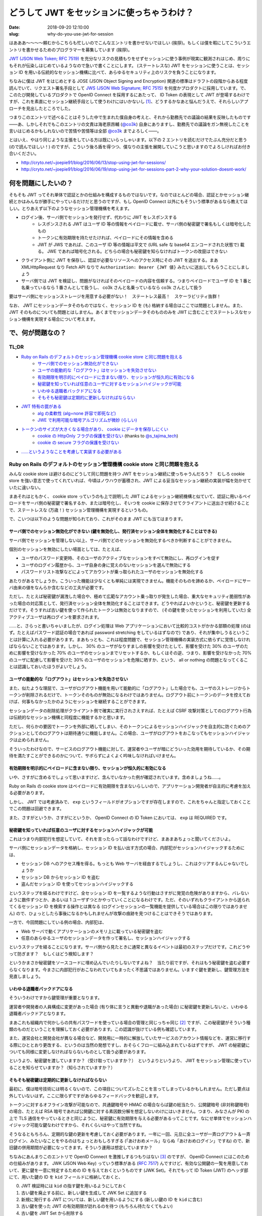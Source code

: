 ===========================================
どうして JWT をセッションに使っちゃうわけ？
===========================================

:date: 2018-09-20 12:10:00
:slug: why-do-you-use-jwt-for-session

はあああ〜〜〜〜頼むからこちらも忙しいのでこんなエントリを書かせないでほしい (挨拶)。もしくは僕を暇にしてこういうエントリを書かせるためのプログラマーを募集しています (挨拶)。

`JWT (JSON Web Token; RFC 7519) <https://tools.ietf.org/html/rfc7519>`_ を充分なリスクの見積もりをせずセッションに使う事例が現実に観測されはじめ、周りにもそれが伝染しはじめているようなので急いで書くことにします。
(ステートレスな) JWT をセッションに使うことは、セッション ID を用いる伝統的なセッション機構に比べて、あらゆるセキュリティ上のリスクを負うことになります。

ちなみに僕は JWT をはじめとする JOSE (JSON Object Signing and Encryption) 関連の標準はドラフトの段階からある程度読んでいて、リクエスト署名手段として `JWS (JSON Web Signature; RFC 7515) <https://tools.ietf.org/html/rfc7515>`_ を何度かプロダクトに採用しています。で、このたび開発しているプロダクトで OpenID Connect を採用するにあたって、 ID Token の表現として JWT が登場するわけですが、これを素直にセッション継続手段として使うわけにはいかないし [#]_、どうするかなあと悩んだうえで、それらしいアプローチを見出したところでした。

つまりこのエントリで述べることはそうした中で生まれた僕自身の考えと、それから勤務先での議論の結果を反映したものです――あ、しかしそれでもこのエントリの文責は海老原昂輔 (`@co3k <https://twitter.com/co3k>`_) 自身にありますし、勤務先での議論をガン無視したことを言いはじめるかもしれないので苦情や苦情等は全部 `@co3k <https://twitter.com/co3k>`_ までよろしく――。

とはいえ、やはり同じような主張をしている方は既にいらっしゃいます。以下の 2 エントリを読むだけでたぶん充分だと思う (ので読んでほしい！) のですが、こういう後ろ盾を得つつ、僕なりの主張を展開していこうと思いますのでよろしければお付き合いください。

* http://cryto.net/~joepie91/blog/2016/06/13/stop-using-jwt-for-sessions/
* http://cryto.net/~joepie91/blog/2016/06/19/stop-using-jwt-for-sessions-part-2-why-your-solution-doesnt-work/

何を問題にしたいの？
====================

そもそも JWT ってそれ単体で認証とかの仕組みを構成するものではないです。なのでほとんどの場合、認証とかセッション継続とかはみんなが勝手にやっているだけだと思うのですが、もし OpenID Connect 以外にもそういう標準があるなら教えてほしい。とりあえず以下のようなセッション管理機構を考えます。

* ログイン後、サーバ側でセッションを発行せず、代わりに JWT をレスポンスする
    * レスポンスされる JWT はユーザ ID 等の情報をペイロードに載せ、サーバ側の秘密鍵で署名もしくは暗号化したもの
    * トークンに有効期限を持たせたければ、ペイロードにその情報を含める
    * JWT が JWS であれば、このユーザ ID 等の情報は平文で (URL safe な base64 エンコードされた状態で) 載る。 JWE であれば暗号化される。どちらの場合も秘密鍵を知らなければトークンの改竄はできない
* クライアント側に JWT を保存し、認証が必要なリソースへのアクセス時にその JWT を送出する。まあ XMLHttpRequest なり Fetch API なりで ``Authorization: Bearer {JWT 値}`` みたいに送出してもらうことにしましょう
* サーバ側では JWT を検証し、問題がなければそのペイロードの内容を信頼する。つまりペイロードでユーザ ID を 1 番と名乗っているなら 1 番さんとして扱うし、 co3k さんと名乗っているなら co3k さんとして扱う

要はサーバ側にセッションストレージを用意する必要がない！　ステートレス最高！　スケーラビリティ抜群！

なお、 JWT にセッションデータそのものではなく、セッション ID を (も) 格納する場合はここでは問題としません。また、 JWT そのものについても問題とはしません。あくまでセッションデータそのもののみを JWT に含むことでステートレスなセッション機構を実現する場合について考えます。

で、何が問題なの？
==================

TL;DR
------

* `Ruby on Rails のデフォルトのセッション管理機構 cookie store と同じ問題を抱える <#rails-cookie-store>`_
    * `サーバ側でのセッション無効化ができない <#it-cant-invalidate-session-from-server>`_
    * `ユーザの能動的な「ログアウト」はセッションを失効させない <#logout-action-doesnt-revoke-session>`_
    * `有効期限を明示的にペイロードに含まない限り、セッションが恒久的に有効になる <#you-should-include-exp-in-its-payload>`_
    * `秘密鍵を知っていれば任意のユーザに対するセッションハイジャックが可能 <#private-key-makes-you-session-hijack>`_
    * `いわゆる退職者バックドアになる <#retired-backdoor>`_
    * `そもそも秘密鍵は定期的に更新しなければならない <#you-should-update-private-key>`_
* `JWT 特有の罠がある <#jwt-pitfall>`_
    * `alg の柔軟性 (alg=none 許容で即死など) <#alg-is-too-flexible>`_
    * `JWE で利用可能な暗号アルゴリズムが微妙 (らしい) <#jwe-algorithm>`_
* `トークンのサイズが大きくなる場合があり、 cookie にデータを保存しにくい <#cannot-use-cookie>`_
    * `cookie の HttpOnly フラグの保護を受けない <#cookie-http-only>`_ (thanks to `@s_tajima_tech <https://twitter.com/s_tajima_tech>`_)
    * `cookie の secure フラグの保護を受けない <#cookie-secure-flag>`_
* `……というようなことを考慮して実装する必要がある <#you-need-to-consider-the-above-in-your-implementation>`_

.. _rails-cookie-store:

Ruby on Rails のデフォルトのセッション管理機構 cookie store と同じ問題を抱える
-------------------------------------------------------------------------------

みんな cookie store は避けるのにどうして同じ問題を持つ JWT をセッション継続に使っちゃうんだろう？　むしろ cookie store を強い意志で使ってくれていれば、今頃はノウハウが蓄積され、JWT による妥当なセッション継続の実装が幅を効かせていたに違いない。

まあそれはともかく、 cookie store っていうのも上で説明した JWT によるセッション継続機構と似ていて、認証に用いるペイロードをサーバ側の秘密鍵で署名するか、または暗号化し、そいつを cookie に保存させてクライアントに送出させ続けることで、ステートレスな (万歳！) セッション管理機構を実現するというもの。

で、こいつは以下のような問題が知られており、これがそのまま JWT にも当てはまります。

.. _it-cant-invalidate-session-from-server:

サーバ側でのセッション無効化ができない (鍵を無効化し、発行済セッション全体を無効化することはできる)
````````````````````````````````````````````````````````````````````````````````````````````````````

サーバ側でセッションを管理しない以上、サーバ側でどのセッションを無効化するべきか判断することができません。

個別のセッションを無効にしたい場面としては、たとえば、

* ユーザのパスワード変更時、そのユーザのアクティブなセッションをすべて無効にし、再ログインを促す
* ユーザのログイン履歴から、ユーザ自身の身に覚えのないセッションを選んで無効にする
* パスワードリスト攻撃などによってアカウントが乗っ取られたユーザのセッションを無効化する

あたりがあるでしょうか。こういった機能は少なくとも単純には実現できません。機能そのものを諦めるか、ペイロードにサーバ由来の値をなんらか含むなどの工夫が必要です。

ただし、たとえば秘密鍵が漏洩した場合や、極めて広範なアカウント乗っ取りが発生した場合、重大なセキュリティ脆弱性があった場合の対応策として、発行済セッション全体を無効化することはできます。どうやればよいかというと、秘密鍵を更新するだけです。そうすれば古い鍵を使って作られたトークンは無効となりますので、 (その鍵を使ったセッションを利用していた) 全アクティブユーザは再ログインを要求されます。

……と、さらっと書いちゃいましたが、ログイン処理は Web アプリケーションにおいて比較的コストがかかる部類の処理 (のはず。たとえばパスワード認証の場合であれば password stretching をしているはずなので) であり、それが集中しうるということは計算に入れる必要があります。まあもっとも、これは程度問題で、セッション管理機構の実装方式に依らずに覚悟しなければならないことではあります。しかし、 30% のユーザがなりすましの影響を受けたとして、影響を受けた 30% のユーザのために影響を受けなかった 70% のユーザのセッションまでリセットするか、もしくはその逆、つまり、影響を受けなかった 70% のユーザに配慮して影響を受けた 30% のユーザのセッションを危険に晒すか、という、 all or nothing の問題となってくることは認識しておいたほうがよいでしょう。

.. _logout-action-doesnt-revoke-session:

ユーザの能動的な「ログアウト」はセッションを失効させない
````````````````````````````````````````````````````````

また、似たような理屈で、ユーザがログアウト機能を用いて能動的に「ログアウト」した場合でも、ユーザのストレージからトークンが削除されるだけで、トークンそのものが無効になるわけではありません。ログアウト前にトークンのデータを控えておけば、何事もなかったかのようにセッションを継続することができます。

セッションデータの削除処理がクライアント側で確実に実行されさえすれば、たとえば CSRF 攻撃対策としてのログアウト行為は伝統的なセッション機構と同程度に機能するかと思います。

ただし、何らかの要因でトークンを外部に晒してしまい、そのトークンによるセッションハイジャックを自主的に防ぐためのアクションとしてのログアウトは期待通りに機能しません。この場合、ユーザがログアウトをおこなってもセッションハイジャックは止められません。

そういったわけなので、サービスのログアウト機能に対して、運営者やユーザが暗にどういった効用を期待しているか、その期待を満たすことができるのかについて、サボらずによくよく吟味しなければいけません。

.. _you-should-include-exp-in-its-payload:

有効期限を明示的にペイロードに含まない限り、セッションが恒久的に有効になる
```````````````````````````````````````````````````````````````````````````

いや、さすがに含めるでしょって思いますけど、含んでいなかった例が確認されています。含めましょうね……。

Ruby on Rails の cookie store はペイロードに有効期限を含まないらしいので、アプリケーション開発者が自主的に考慮を加える必要があります。

しかし、 JWT では考慮済みで、 ``exp`` というフィールドがオプションですが存在しますので、これをちゃんと指定しておくことでこの問題は回避できます。

また、さすがというか、さすがにというか、 OpenID Connect の ID Token においては、 ``exp`` は REQUIRED です。

.. _private-key-makes-you-session-hijack:

秘密鍵を知っていれば任意のユーザに対するセッションハイジャックが可能
````````````````````````````````````````````````````````````````````

これはつまり内部犯行を想定していて、それを言ったらって話なわけですけど、まあまあちょっと聞いてくださいよ。

サーバ側にセッションデータを格納し、セッション ID を払い出す方式の場合、内部犯がセッションハイジャックするためには、

* セッション DB へのアクセス権を得る。もっとも Web サーバを経由するでしょうし、これはクリアするんじゃないでしょうか
* セッション DB からセッション ID を盗む
* 盗んだセッション ID を使ってセッションハイジャックする

というステップを経るわけですけど、全セッション ID を一覧するような行動はさすがに発覚の危険がありますから、バレないように数件ずつとか、あるいは 1 ユーザずつとかやっていくことになるわけです。ただ、そのいずれもクライアントから送られてくるセッション ID を検索する操作とは異なる (ログインセッションの一覧機能を提供している場合はこの限りではありません) ので、ひょっとしたら事後になるかもしれませんが攻撃の痕跡を見つけることはできそうではあります。

一方で、今回問題にしている例の場合、内部犯は、

* Web サーバで動くアプリケーションのメモリ上に載っている秘密鍵を盗む
* 任意のあらゆるユーザのセッションデータを作って署名し、セッションハイジャックする

というステップを経ることになります。サーバ側から見たときに通常と異なるイベントは最初のステップだけです。これどうやって防ぎます？　もしくはどう検知します？

というかまさか秘密鍵をソースコードに埋め込んでいたりしないですよね？　当たり前ですが、それはもう秘密鍵を盗む必要すらなくなります。今まさに内部犯行がおこなわれていてもまったく不思議ではありません。いますぐ鍵を更新し、鍵管理方法を見直しましょう。

.. _retired-backdoor:

いわゆる退職者バックドアになる
```````````````````````````````

そういうわけですから鍵管理が重要となります。

運営者や開発者の人員構成に変更があった場合 (有り体に言うと異動や退職があった場合) に秘密鍵を更新しないと、いわゆる退職者バックドアとなります。

まあこれも組織内で何かしらの共有パスワードを使っている場合の管理と同じっちゃ同じ [#]_ ですが、この秘密鍵がそういう種類のものだということを理解しておく必要があります。この認識が抜けている例も確認しています。

また、運営会社と開発会社が異なる場合など、開発用に一時的に解放していたサービスのアカウント情報などを、運営に移行する際にひととおり更改する、というのは当然の発想ですし、おそらくフローに組み込まれているはずですが、 JWT の秘密鍵についても同様に変更しなければならないものとして扱う必要があります。

というより、秘密鍵を渡していますか？（受け取っていますか？）　というよりというより、 JWT をセッション管理に使っていることを知らせていますか？（知らされていますか？）

.. _you-should-update-private-key:

そもそも秘密鍵は定期的に更新しなければならない
```````````````````````````````````````````````

最初に、僕は暗号技術には明るくないので、この項目についてズレたことを言ってしまっているかもしれません。ただし要点は外していないはず。ここに限らずですがあらゆるフィードバックを歓迎します。

トークンに対するオフライン攻撃が可能なので、共通鍵暗号や HMAC の場合ならば鍵の総当たり、公開鍵暗号 (非対称鍵暗号) の場合、たとえば RSA 暗号であれば公開鍵に対する素因数分解を想定しないわけにはいきません。つまり、みなさんが PKI の上で TLS 通信をやっているときと同じように、秘密鍵に有効期限を与える必要があるってことです。なにせ単体でセッションハイジャック可能な鍵なわけですから、それくらいはやって当然ですね。

そうなるともちろん、定期的な鍵の更新を考慮しておく必要があります。一年に一回、元旦に全ユーザが一斉ログアウト＆一斉ログイン、みたいなことをやるのはちょっとおもしろすぎる (「あけおめメール」ならぬ「あけおめログイン」ですね) ので、新旧鍵の併用期間が必要になってきます。そういう運用は想定していますか？

ちなみにあんまりこのエントリで OpenID Connect を激推しするつもりはない [#]_ のですが、 OpenID Connect にはこのための仕組みがあります。 JWK (JSON Web Key) っていう標準がある (`RFC 7517 <https://tools.ietf.org/html/rfc7517>`_) んですけど、有効な公開鍵の一覧を用意しておいて、更に鍵を一意に特定するための ID を与えておくというものです (JWK Set)。それでもって ID Token (JWT) のヘッダ部にて、用いた鍵の ID を ``kid`` フィールドに格納しておくと、

0. JWT 検証時には ``kid`` の指す鍵を用いるようにしておく
1. 古い鍵を廃止する前に、新しい鍵を生成して JWK Set に追加する
2. 新規に発行する JWT については、新しい鍵を用いるようにする (新しい鍵の ID を ``kid`` に含む)
3. 古い鍵を使った JWT の有効期限が訪れるのを待つ (もちろん待たなくてもよい)
4. 古い鍵を JWT Set から削除する

これで一斉ログアウトなしに鍵が更新できるというわけです。まあもちろん JWK を使わないといけないわけではありませんが、鍵のローテーションをするのであれば、似たような仕組みは備えておく必要があります。

.. _jwt-pitfall:

JWT 特有の罠がある
------------------

.. _alg-is-too-flexible:

alg の柔軟性 (alg=none 許容で即死など)
````````````````````````````````````````

ああ、そういえばそんな問題あったなーという感じなんですが、 JWT は、

* トークン側に、そのトークンで利用している暗号アルゴリズムが含まれる
* どの暗号アルゴリズムを許容するかは、そのトークンを検証する側 (今回の例であればサーバ側) に完全に委ねられている

という性質を持ちます。このことから、以下のような問題が知られています。基本的にはほとんどのライブラリで対策済みのはずですが、本当に対策済みかどうかは確認しておいたほうがいいでしょう (本当に即死するんで！)。

* ``alg`` に ``none`` を許容している場合は、署名部分を空にしたトークン (つまり ``{"alg":"none","typ":"JWT"}.{"user_id": "1"}.``) が有効となるので、秘密鍵を知らなくても任意のセッションをハイジャックできます
* サーバ側が公開鍵暗号 (非対称鍵暗号) を期待しているにも関わらず ``alg`` に ``HS256`` を、つまり HMAC-SHA256 などを許容している場合で、そのトークンを検証するのに使われる RSA 公開鍵を HMAC における秘密鍵として扱ってしまう実装が存在しました。つまり秘密鍵を公開している状態になるので、これもセッションハイジャックし放題です

まあこういう性質を持つってことは、 TLS におけるダウングレード攻撃と同等のことができるってことです。許容する暗号アルゴリズムは必要最低限のものに絞りましょう。というかクライアント側でトークンの検証をしないのであれば、サーバ側で利用可能な最強のアルゴリズムだけを許容しておきましょう。

これが JOSE の Security Consideration に書かれていないのがちょっとよくない、というか draft 段階の実装時点で既に問題になったトピックなんで、なんというかどうにかしてフィードバックすればよかったごめんなさい。

.. _jwe-algorithm:

JWE で利用可能な暗号アルゴリズムが微妙 (らしい)
`````````````````````````````````````````````````

先述の通り、僕は暗号技術に明るくありません。したがってこのトピックは完全に僕の手に余るものなのですが、  `No Way, JOSE! Javascript Object Signing and Encryption is a Bad Standard That Everyone Should Avoid - Paragon Initiative Enterprises Blog <https://paragonie.com/blog/2017/03/jwt-json-web-tokens-is-bad-standard-that-everyone-should-avoid>`_ では、 JWE で利用可能な鍵暗号アルゴリズムについて、

* RSA with PKCS #1v1.5 Padding はパディングオラクル攻撃に対して脆弱である
* RSA with OAEP Padding は RSA を信頼するなら安全であるが、 RSA は長期的には信頼しにくい
    * 僕でも知っていることだと、「ハードウェアの性能向上による鍵解読リスクへの対策として鍵長を増やしているわけだが、そのうち限界来ません？」とか「乱数生成に問題があって、異なる鍵同士が同じ素数を選択してしまった場合に脆弱だよね」とかですが、他にもあるのかもしれません (これすら間違っていたらごめんなさい。暗号は本当に素人なんです)
* 楕円曲線暗号は `invalid-curve attacks <https://blogs.adobe.com/security/2017/03/critical-vulnerability-uncovered-in-json-encryption.html>`_ に脆弱な ECDH しか利用できない
* AES-GCM については……ごめんなさい、文意が取れなかったので原文をそのまま引きます
    > Because no list of questionable public-key encryption modes could be complete without shoehorning a shared-key encryption mode, the JOSE standards also allow you to use AES-GCM to possibly exchange an AES-GCM key.

としています。

事実とはいえ自分で何度も書くのが辛くなってきたのですが、僕は暗号技術に明るくなく、暗号アルゴリズムの選定の際には `CRYPTREC暗号リスト (※リンク先 PDF) <https://www.cryptrec.go.jp/list/cryptrec-ls-0001-2012r4.pdf>`_ に頼りっきりという有様なので、リストに掲載されている RSA-OAEP を普通に採用することになるだろうなと思います。

もちろんどのような暗号アルゴリズムを採用するとしても、暗号アルゴリズム自体の危殆化には備えておかなければならないわけで、まあそこさえ抑えておけば大丈夫じゃないかな……たぶん……。

.. _cannot-use-cookie:

トークンのサイズが大きくなる場合があり、 cookie にデータを保存しにくい
---------------------------------------------------------------------------------

JWT は URL safe Base64 によってトークンを構成する各要素をエンコードするのと、署名を含む関係でどうしてもサイズが大きくなります。 RFC 6265 では、 `各 cookie (値だけでなく、名前、属性も含めて) の長さ制限は少なくとも 4096 bytes であるべき (SHOULD) <https://tools.ietf.org/html/rfc6265#section-6.1>`_ であるとされています。これはだいぶ実装が出揃ってからの RFC なので、現実の実装を素直に反映しているようです。 `Browser Cookie Limits <http://browsercookielimits.squawky.net/>`_ によると、おおむね 4093 bytes から 4096 bytes で、一部の実装で 5117 文字であったりする模様です。

まあそんなわけで、 cookie に格納可能なサイズを超えてしまうかもしれない、ということから、 Web Storage API を利用するアプローチが選択されがちです。これによって JavaScript の利用が前提となるわけですが、 cookie がもたらしてくれたセキュリティ保護の恩恵を受けられなくなる、といった問題もあります。

.. _cookie-http-only:

cookie の HttpOnly フラグの保護を受けない (thanks to @s_tajima_tech)
`````````````````````````````````````````````````````````````````````

で、これは僕は思いついていなかったんですが、 `@s_tajima_tech <https://twitter.com/s_tajima_tech>`_ が教えてくれました。多謝。

まあ平成最後の秋に生きるみなさんであればもうご存知のとおり、この HttpOnly フラグは XSS の脅威を軽減するっていうものなんですが、 XSS の脅威って別にセッションハイジャックだけではないので、 Web アプリケーションにおいてはそもそも XSS が生じにくい設計にして、 XSS を根絶した状態を前提とするべき――なんですけれども、 Virtual DOM を使おうがなんちゃら DOM を使おうがビューフレームワークを使おうが、 DOM Based XSS を作り込むときはやっぱり作り込む (リンク生成部分とかバインディング記法の動的生成部分とかね) ので、運用の観点から言うとやっぱり気になるところかもしれない。しかしそうは言っても XSS は根絶しましょう！

.. _cookie-secure-flag:

cookie の secure フラグの保護を受けない
``````````````````````````````````````````

あと cookie が守ってくれるものって何かないかなーと考えていたら secure フラグがありました。

とはいえ、 HTTP 通信時と HTTPS 通信時でセッションを分ける必要があるのは cookie も Web Storage も変わらないし、なんなら Web Storage の場合は same-origin policy の保護を受けるので、 security フラグがなくとも自然に分離した形で保存されます。

しかし、攻撃者の罠サイト、あるいは攻撃対象サービスの HTTP なリソースを (通信路上で改竄したうえで) 経由して JWT を返す認証 API (HTTPS) の実行を強制させることができ (※)、かつ認証 API (HTTPS) のレスポンスの CORS 設定が雑 (※) な場合、 HTTP なリソースからセッション用の JWT を盗むことができる――つまり HTTPS の保護を迂回してセッションを盗み、セッションハイジャックすることが可能です。

cookie の場合は、たとえどんなに ``Access-Control-Expose-Headers`` の設定が緩かったとしても XMLHttpRequest や Fetch API から Set-Cookie や Set-Cookie2 ヘッダの内容を読み取ることはできません。攻撃者が通信の内容を得ることができない以上、 secure フラグ付きの cookie の内容を得ることはできません。

……と、一応書いてはみたものの、※印で示したような前提は突破する必要があります。なにか見落としている可能性をあまり否定はしませんが、これはちょっと無理のあるシナリオかな、と思います。

.. _you-need-to-consider-the-above-in-your-implementation:

……というようなことを考慮して実装する必要がある
------------------------------------------------

JWT によるセッション管理を選択することはつまり、「長い年月を経てベストプラクティスが確立された、セッション ID による伝統的なセッション管理機構をあえて避け」、「あまり叩かれなれていない技術を使って直接的にセキュリティに関連する機能の再実装を独自でおこなう」ことと同義です。

まあチャレンジは大いに結構。大いに結構ですが、あえて危ない橋を渡るというのであれば、ここまで書き連ねたようなことくらいは一通り考え尽くしている必要があるかと思います。しかし実際のところ、考慮が不充分過ぎる実装にばかり出会うのは僕の運が悪いだけなのでしょうか。

で、どうすればよいの？
======================

まあ僕自身のケースで言うと、 OpenID Connect 経由で得られる ID Token (JWT) はログインのためだけに使い、伝統的なセッション管理を引き続き使いますよ、もしくは ID Token にセッション ID を含みますよ、で要件を満たせてしまいます (実際には OpenID Connect の Session Management における拡張仕様のどれかにも載っからないと各サービス間でのログアウト状態の整合性が取れないので頑張りが必要ですが)。

どうしてもステートレスに JWT を使いたい？　んー……まあこれまで述べたようなリスクを理解したうえで、有効期限に気を遣ったり、鍵管理を頑張っていきましょう、ということになるんでしょうかね。セッション失効周りも頑張って作り込めばどうにか実現はできるとは思います。でもそこまでしてステートレスに JWT を使わなくてはいけないか？　というのは熟考しまくったほうがいいです。

最後に、冒頭で紹介した http://cryto.net/~joepie91/blog/2016/06/13/stop-using-jwt-for-sessions/ や http://cryto.net/~joepie91/blog/2016/06/19/stop-using-jwt-for-sessions-part-2-why-your-solution-doesnt-work/ の著者である `@joepie91 <https://twitter.com/joepie91>`_ 氏が作成したフローチャートが本当に素晴らしいのでご紹介します。

日本語訳して紹介したい、とお願いしたところ、なんとご親切に図の元データまでご提供いただきました。 Very thanks to `@joepie91 <https://twitter.com/joepie91>`_.

ここまでしていただいたにも関わらず、僕の力不足によってかなり苦しい日本語訳となってしまったことは痛感の極みであります。あくまで `オリジナルのフローチャート <http://cryto.net/~joepie91/blog/2016/06/19/stop-using-jwt-for-sessions-part-2-why-your-solution-doesnt-work/>`_ の参考訳として以下の図をお使いいただければ幸いです。

.. image:: /image/uploaded/jwt-sessions.png
  :target: /image/uploaded/jwt-sessions.png

.. [#] 隠し iframe を活用するアプローチなど、やってやれないこともないでしょうが、運用まで考えるとそれはそれで厳しいものがあります。
.. [#] より実際に近いのは TLS サーバ証明書管理かもしれません (thanks to `@ajiyoshi <https://twitter.com/ajiyoshi>`_)。イメージできる人はこちらのほうをイメージしてみましょう。
.. [#] OpenID Connect を安全に使うのはそれはそれで難しいというか、知っておくべきことが多いからです。「OAuth 2.0 認証」よりはマシですけれどもね……
